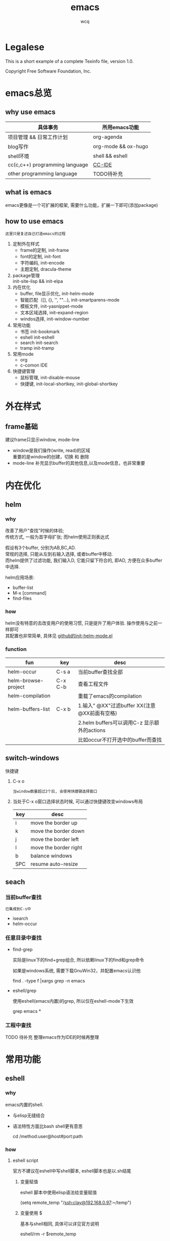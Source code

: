 #+TITLE: emacs
#+AUTHOR: wcq
#+OPTIONS: ^:nil
#+OPTIONS: \n:t

* Legalese
  :PROPERTIES:
  :COPYING: t
  :END:

  This is a short example of a complete Texinfo file, version 1.0.

  Copyright \copy 2016 Free Software Foundation, Inc.



* emacs总览
** why use emacs

   | 具体事务                       | 所用emacs功能       |
   |--------------------------------+---------------------|
   | 项目管理 && 日常工作计划       | org-agenda          |
   |--------------------------------+---------------------|
   | blog写作                       | org-mode && ox-hugo |
   |--------------------------------+---------------------|
   | shell环境                      | shell && eshell     |
   |--------------------------------+---------------------|
   | cc(c,c++) programming language | [[CCIDE][CC-IDE]]              |
   |--------------------------------+---------------------|
   | other programming language     | TODO待补充          |
   |--------------------------------+---------------------|

** what is emacs
   emacs更像是一个可扩展的框架, 需要什么功能，扩展一下即可(添加package)
** how to use emacs
   : 这里只是复述自己打造emacs的过程

   1. 定制外在样式
      - frame的定制, init-frame
      - font的定制,  init-font
      - 字符编码,    init-encode
      - 主题定制,    dracula-theme
   2. package管理
      init-site-lisp && init-elpa
   3. 内在优化
      - buffer, file显示优化, init-helm-mode
      - 智能匹配（[], {}, '', ""...),  init-smartparens-mode
      - 模板文件,     init-yasnippet-mode
      - 文本区域选择, init-expand-region
      - windos选择,   init-window-number
   4. 常用功能
      - 书签     init-bookmark
      - eshell   init-eshell
      - search   init-search
      - tramp    init-tramp
   5. 常用mode
      - org
      - c-comon IDE
   6. 快捷键管理
      - 鼠标管理, init-disable-mouse
      - 快捷键,   init-local-shortkey, init-global-shortkey


* 外在样式
** frame基础
   建议frame只显示window, mode-line
   - window是我们操作(write, read)的区域
     重要的是window的创建，切换 和 删除
   - mode-line 补充显示buffer的其他信息,以及mode信息，也非常重要

* 内在优化
** helm
*** why
    改善了用户"查找"时候的体验;
    传统方式, 一般为首字母扩张; 而helm使用正则表达式

    #+BEGIN_EXAMPLE text
    假设有3个buffer, 分别为AB,BC,AD.
    常规的选择, 只能从左到右输入选择, 或者buffer中移动.
    而helm提供了过滤功能, 我们输入D, 它能只留下符合的, 即AD, 方便在众多buffer中选择.
    #+END_EXAMPLE

    helm应用场景:
    - buffer-list
    - M-x [command]
    - find-files
*** how
    helm没有特意的去改变用户的使用习惯, 只是提升了用户体验. 操作使用与之前一样即可
    其配置也非常简单, 具体见 [[https://github.com/clay9/emacs.d/blob/master/lisp/init-helm-mode.el][github的init-helm-mode.el]]
*** function

    | fun                 | key     | desc                                         |
    |---------------------+---------+----------------------------------------------|
    | helm-occur          | C-s a   | 当前buffer查找全部                           |
    |---------------------+---------+----------------------------------------------|
    | helm-browse-project | C-x C-b | 查看工程文件                                 |
    |---------------------+---------+----------------------------------------------|
    | helm-compilation    |         | 重载了emacs的compilation                     |
    |---------------------+---------+----------------------------------------------|
    | helm-buffers-list   | C-x b   | 1.输入" @XX"过滤buffer XX(注意@XX前面有空格) |
    |                     |         | 2.helm buffers可以调用C-z 显示额外的actions  |
    |                     |         | 比如occur不打开选中的buffer而查找            |
    |---------------------+---------+----------------------------------------------|

** switch-windows
   快捷键
   1. C-x o
      : 当window数量超过2个后, 会使用快捷键选择窗口
   2. 当处于C-x o窗口选择状态时候, 可以通过快捷键改变windows布局
      | key | desc                  |
      |-----+-----------------------|
      | i   | move the border up    |
      |-----+-----------------------|
      | k   | move the border down  |
      |-----+-----------------------|
      | j   | move the border left  |
      |-----+-----------------------|
      | l   | move the border right |
      |-----+-----------------------|
      | b   | balance windows       |
      |-----+-----------------------|
      | SPC | resume auto-resize    |
      |-----+-----------------------|
** seach
*** 当前buffer查找
    : 已集成到C-s中
    - isearch
    - helm-occur

*** 任意目录中查找
    - find-grep

      实际是linux下的find+grep组合, 所以依赖linux下的find和grep命令

      如果是windows系统, 需要下载GnuWin32，并配置emacs认识他
      #+BEGIN_EXAMPLE shell
      # exp 在当前目录下的所有文件中(含递归目录) 查找字符串'emacs'
      find . -type f |xargs grep -n emacs
      #+END_EXAMPLE
    - eshell/grep

      使用eshell(emacs内置)的grep, 所以仅在eshell-mode下生效
      #+BEGIN_EXAMPLE shell
      # TODO 待补充详细用法
      # 用法 grep 搜索内容 正则式(搜索目录)
      # 在当前目录的文件中 查找字符串'emacs'
      grep emacs *
      #+END_EXAMPLE
*** 工程中查找
    TODO 待补充 整理emacs作为IDE的时候再整理

* 常用功能
** eshell
*** why
    emacs内置的shell.
    - 与elisp无缝结合
    - 语法特性方面比bash shell更有意思
      #+BEGIN_EXAMPLE eshell
      # 可以与tramp无缝结合
      cd /method:user@host#port:path
      #+END_EXAMPLE
*** how
**** eshell script
     官方不建议在eshell中写shell脚本, eshell脚本也是以.sh结尾
***** 变量赋值
      eshell 脚本中使用elisp语法给变量赋值
      #+BEGIN_EXAMPLE eshell
      (setq remote_temp "/ssh:clay@192.168.0.97:~/temp")
      #+END_EXAMPLE
***** 变量使用 $
      基本与shell相同, 具体可以详见官方说明
      #+BEGIN_EXAMPLE eshell
      eshell/rm -r $remote_temp
      #+END_EXAMPLE
*** manual
    1. [[https://linuxtoy.org/archives/emacs-eshell.html][官方文档]]
** elisp
*** how
**** 日常记录
     lisp没有重载一说, 直接覆盖; 因此为了方便出现了 advise 函数
**** elisp 与 bash
***** bash调用elisp
      1. elisp代码写入el文件(eshell script)
      2. bash调用emacs执行el文件
         #+BEGIN_EXAMPLE shell
         # 实际还是emacs 执行的elisp代码
         emacs -u clay --script /Users/clay/.emacs.d/lisp/fun/init-hexo-fun.el
         #+END_EXAMPLE
***** elisp 调用bashe
      #+BEGIN_EXAMPLE elisp
      (setq my-command
      (concat "IFS=: read -ra dirs <<<\"$PATH\"\n"
              "for dir in ${dirs[@]}; do\n"
              " echo got dir \"$dir\"\n"
              "done\n"))
      (shell-command (format "bash -c %s" (shell-quote-argument my-command)))
      #+END_EXAMPLE
*** manual
    1. [[http://smacs.github.io/elisp/02-elisp-basic.html][水木社区Emacs版]]
    2. [[https://www.csdn.net/article/2012-11-22/2812113-The-Nature-Of-Lisp][lisp的本质]]

** tramp
*** what
    全程 transparent remote access multiple protocol

    tramp是用来编辑远端文件的模块, 支持多种协议 ssh, ftp, smb, adb等, 常用method
    - ssh
    - plink
      : putty的ssh client(与linux的ssh client作用一样)
    - su | sudo
      #+BEGIN_EXAMPLE shell
      # 这种并不连接到远程主机, 而是允许使用另一个用户身份打开本地文件
      /su:root:path/
      #+END_EXAMPLE
*** how
**** basic
     #+BEGIN_EXAMPLE shell
     /method:user@host#port:path/to/file

     # example 1
     /ssh:clay@192.1.1.1#22:~

     # example 2 windows下可以使用putty作为ssh的client
     /plink:clay@192.1.1.1:~
     #+END_EXAMPLE

**** set default method
     #+BEGIN_EXAMPLE elisp
     (setq tramp-default-method "plink")

     ; 设置之后的例子
     ; 可以设置linux和windows下默认的method，之后就无需考虑操作系统
     /-:clay@192.1.1.1:~
     #+END_EXAMPLE
**** multiple hop
     #+BEGIN_EXAMPLE shell
     # 在本机上,    通过clay用户登录到host1
     # 再在host1上, 通过admin登录到host2
     /ssh:clay@host1|ssh:admin@host2:/path
     #+END_EXAMPLE
**** su | sudo
     #+BEGIN_EXAMPLE shell
     # 使用sudo打开远程文件
     /-:clay@192.1.1.1|sudo::/path

     # 使用sudo打开本地文件
     # su::默认的是 su:root@localhost. 配置在tramp-default-method-alist
     /su::local-path
     /su:user@localhost:/local-path
     /sudo:root@localhost:/local-path
     #+END_EXAMPLE
**** use with bookmarks
     tramp使用的时候 需要使用到method user host path的组合，一般较长

     我们更希望使用较短的shortcut去远程打开某个file

     这里推荐的方法是bookmark. 理由:
     1. bookmark emacs内置, 而且非常方便
     2. bookmark 的配置信息 可以方便git管理

     使用方法:
     #+BEGIN_EXAMPLE shell
     # 1.远程连接
     C-x f /ssh:clay@192.1.1.1:~

     # 2.添加到bookmark
     C-x C-f BOOK-NAME RET

     # 3.查看bookmark
     C-x C-f

     # 4.管理bookmark配置文件
     ~/.emacs.d/bookmarks

     # 5.管理auth信息文件
     ~/.emacs.d/authinfo
     #+END_EXAMPLE

*** notice
    : TODO 这条notice待验证
    Tramp 打开的远端文件和本地的文件没什么区别，会被记录在 backup、autosave、recentf等中.

    在今后重启 Emacs 时，如果这时无法连接远端机器，Emacs 可能会卡住，
    这是因为 tramp 会对之前打开的文件进行检查

    解决方案:
    让backup等机制绕过tramp即可

** graph
*** why
    图形表达更直观, 形象.
*** what
    artist-mode和graphviz-mode都可以完成绘图的功能.

    但artist-mode提供的功能过于基础, 使用的时候, 最好进行进一步封装.

    [[https://github.com/clay9/emacs.d/blob/master/lisp/init-artist-mode.el][可参考笔者自用的线和矩形]], 提升artist-mode的使用体验


    | mode          | 简述      | 优点                          | 缺点                                      |
    |---------------+-----------+-------------------------------+-------------------------------------------|
    | artist-mode   | ASCII绘图 | 1.ASCII代码表示图形           | 1.功能少                                  |
    |               |           | 2.短小精悍                    | 2.需要手动绘制图形                        |
    |---------------+-----------+-------------------------------+-------------------------------------------|
    | graphviz-mode | dot绘图   | 1.只关注逻辑设计,布局自动生成 | 1.生成的为图片文件, 而非可嵌入的ASCII代码 |
    |               |           |                               | 2.需要学习dot语言                         |
    |---------------+-----------+-------------------------------+-------------------------------------------|

*** how
**** install
     1. emacs install graphviz-dot-mode
     2. system install graphviz
        : brew install graphviz  #mac
**** use
     1. create .dot | .org file
     2. write "The DOT Language"
     3. M-x graphviz-dot-preview
**** dot language
     DOT中使用图(digraph/graph), 节点(node)和边(edge)来描述关系和流程图.
***** graph
      - 有向图 digraph
      - 无向图 graph
      - 子图 subgraph
        : 可以进行和“父图”类似的设置，唯一注意的是子图必须以cluster做为名称的前缀


      在图的开头使用graph []对图进行设置，如：graph [bgcolor="gray"]将图背景色设置为灰色。
      属性设置语句也可以不包含在graph []中而直接使用。
      | 属性名称  | 默认值      | 含义                          | 备注                         |
      |-----------+-------------+-------------------------------+------------------------------|
      | color     | black       | 颜色                          | 支持如red和#FF00000两种形式  |
      |-----------+-------------+-------------------------------+------------------------------|
      | fontcolor | black       | 文本颜色                      |                              |
      |-----------+-------------+-------------------------------+------------------------------|
      | fontsiez  | 14          | 字体大小                      |                              |
      |-----------+-------------+-------------------------------+------------------------------|
      | label     |             | 显示的标签                    | 对于节点, 默认为节点名称     |
      |-----------+-------------+-------------------------------+------------------------------|
      | style     |             | 样式                          |                              |
      |-----------+-------------+-------------------------------+------------------------------|
      |-----------+-------------+-------------------------------+------------------------------|
      | bgcolor   |             | 背景颜色                      |                              |
      |-----------+-------------+-------------------------------+------------------------------|
      | nodesep   | .25         | 节点间隔(英寸)                |                              |
      |-----------+-------------+-------------------------------+------------------------------|
      | rank      |             | 节点顺序                      | same, min, source, max, sink |
      |-----------+-------------+-------------------------------+------------------------------|
      | rankdir   | TB          | 排序方向                      | TB(top->bottom)              |
      |-----------+-------------+-------------------------------+------------------------------|
      | size      |             | 图的大小                      |                              |
      |-----------+-------------+-------------------------------+------------------------------|
      | labelloc  |             | 调整图或子图的 标签的上下位置 |                              |
      |-----------+-------------+-------------------------------+------------------------------|
      | labeljust |             | 调整图或子图的 标签的左右位置 |                              |
      |-----------+-------------+-------------------------------+------------------------------|

***** node
      DOT中，节点可以不用声明直接使用，但如果需要设置节点的属性，则需声明节点并在声明处设
      置属性然后再使用。每个节点首次出现的名称做为该节点的唯一标识

      node []用于设置节点默认属性（对设置位置之后的点有效），在节点后面用[]设置单独一个点的属性。
      | 属性名称  | 默认值          | 含义                 | 备注                        |
      |-----------+-----------------+----------------------+-----------------------------|
      | color     | black           | 颜色                 | 支持如red和#FF00000两种形式 |
      |-----------+-----------------+----------------------+-----------------------------|
      | fontcolor | black           | 文本颜色             |                             |
      |-----------+-----------------+----------------------+-----------------------------|
      | fontsiez  | 14              | 字体大小             |                             |
      |-----------+-----------------+----------------------+-----------------------------|
      | label     |                 | 显示的标签           | 对于节点, 默认为节点名称    |
      |-----------+-----------------+----------------------+-----------------------------|
      | style     |                 | 样式                 |                             |
      |-----------+-----------------+----------------------+-----------------------------|
      |-----------+-----------------+----------------------+-----------------------------|
      | shape     | ellipse         | 节点形状             |                             |
      |-----------+-----------------+----------------------+-----------------------------|
      | fillcolor | lightgrey/black | 节点填充颜色         |                             |
      |-----------+-----------------+----------------------+-----------------------------|
      | fixedsize | false           | 标签是否影响节点大小 |                             |
      |-----------+-----------------+----------------------+-----------------------------|

***** edge
      DOT中有有向边（使用->表示）和无向边（使用--表示）两种，有向边用于有向图，无向边用于无向图，不可混用。

      和节点类似的，用edge []设置边默认属性，在边之后用[]设置单独一条边的属性。
      对于有向边，还可以设置边的起点/终点的位置（用n、e、s、w或它们的组合表示位置）。
      | 属性名称   | 默认值  | 含义                                | 备注                        |
      |------------+---------+-------------------------------------+-----------------------------|
      | color      | black   | 颜色                                | 支持如red和#FF00000两种形式 |
      |------------+---------+-------------------------------------+-----------------------------|
      | fontcolor  | black   | 文本颜色                            |                             |
      |------------+---------+-------------------------------------+-----------------------------|
      | fontsiez   | 14      | 字体大小                            |                             |
      |------------+---------+-------------------------------------+-----------------------------|
      | label      |         | 显示的标签                          | 对于节点, 默认为节点名称    |
      |------------+---------+-------------------------------------+-----------------------------|
      | style      |         | 样式                                |                             |
      |------------+---------+-------------------------------------+-----------------------------|
      |------------+---------+-------------------------------------+-----------------------------|
      | arrowhead  | normal  | 箭头头部形状                        |                             |
      |------------+---------+-------------------------------------+-----------------------------|
      | arrowtail  | normal  | 箭头尾部形状                        |                             |
      |------------+---------+-------------------------------------+-----------------------------|
      | constraint | ture    | 是否根据边来影响节点的排序          |                             |
      |------------+---------+-------------------------------------+-----------------------------|
      | decorate   |         | 设置之后会用一条线来连接edge和label |                             |
      |------------+---------+-------------------------------------+-----------------------------|
      | dir        | forward | 边的设置方向                        | forward,bcak,both,none      |
      |------------+---------+-------------------------------------+-----------------------------|
      | headlabel  |         | 边的头部显示的标签                  |                             |
      |------------+---------+-------------------------------------+-----------------------------|
      | taillabel  |         | 边的尾部显示的标签                  |                             |
      |------------+---------+-------------------------------------+-----------------------------|

** mail
   emacs 流行的email client 有mu4e, notmuch, gnus等
   因为对email不是刚需, 只是轻度使用, 所以这里选了内置对gnus. 理由如下:
   1. emacs 内置
   2. 顺便尝试 newsgroup
   3. 轻度使用email
   : 反而发现gnus非常难配置, 因为可定制的选项太多了, 所以不是很友好

   gnus的缺点:
   1. 配置复杂, 花了24h才看完官方文档. 发现实际用到的也就5% ?
   2. gnus是单线程, 所以如果网络不好, 非常容易把emacs卡住, 比如访问gmail的时候...

*** 基本概念
    gnus概念划分比较友好, server, group, summary, article
    各司其职, 又互相联系, 比较方便, 具体可以参考官方文档

*** 操作流程
    1. 设置server
    2. subscribe group
    3. enter group. show summary
    4. read article

*** group level
    group在gnus中是比较重要的概念. 而group level 可以更好的理解group

    官方描述中:
    subscribe  : 1 - guns-level-subscribed (5)
    unsubscribe: gnus-level-unsubscribed (7)
    zommbie: 8
    killed: 9
    : level越高越不重要

    可以发现killed group有最高的level, 而unsubscribe level 和 subscribe level实际在gnus中处理差异不大.
    所以如果不想看到某个组, 直接kill.
    因为Gnus 不会向server询问zoomibe && killed group的数据

    gnus-group-list-group 显示 unread subscribe
    gnus-group-list-all-group 显示 subscribe && unsubscribe


*** mail
    mail 在gnus中是一种特殊的group. 特殊在哪...TODO 待补充

    mail的设置非常简单, 因为我的需求只是阅读邮件, 所以使用了nnimap作为backend.
    实际上gnus支持的mail back非常的多, 功能也非常强大


**** gmail 或者 国外的mail
     不建议使用国外mail, 网络不好会卡住emacs
     如果一定要用, 推荐使用代理. 代理可以在emacs中配置, 也可以在代理软件中配置.
     比如gmail:
     imap.gmail.com:993
     smtp.gmail.com:587

     : 下面的为个人猜测, 未验证
     如果设置了代理, 还是无法连接, 有可能是短时间连接次数过多, 被gamil服务器暂时拦截了
     等一段时间再试即可


* org与GTD
** org mode
   org-mode一直被称为神器

   主要有2大功能, 一是自身强大的文本模式, 另一个则是org-agenda

   推荐阅读: [[http://doc.norang.ca/org-mode.html][org心得体会]]

*** 配置
    org作为文本模式配置较少, 更多的配置是为了org-agenda.

    org文本模式下, [[https://github.com/clay9/emacs.d/blob/master/lisp/init-org-mode.el][可以配置一下简单的外观]]. 比如org-bullets.
    org-bullets更改了heading的图标, 更改了折叠的block样式为⤵. 显示更为美观


    org-agenda的配置可以参考[[https://github.com/clay9/emacs.d/blob/master/lisp/init-org-agenda-mode.el][init-org-agenda.el]]和[[https://github.com/clay9/emacs.d/blob/master/lisp/fun/init-org-agenda-fun.el][一系列自定义函数]]
*** 使用
**** 基本语法
***** 语法: time-stamp选择
      添加time-stamp时, 不要在calendar中移动,效率太低
      使用以下2种方式即可:
      1. 使用简约的时间格式
         17-1-1  => 2017-01-01
      2. 使用时间间隔
         now = [2016-12-28 Wed]
         +1d  => 2016-12-29

      具体见(dir) - Org mode - Dates and times - Creating timestamps - The date/time promt

***** 语法: 时间repeate
      org-mode repeate格式
      +   .+   ++区别

      1. "+"
         backlog 可以积压的item
      2. ".+"
         specific date, no backlog 在特定日期完成的item
         ep: call mother
         每周六给mother打电话, 不可积压(或者说现在的操作不会影响之前)
      3. "++"
         specific interval, no backlog 在特定间隔完成的item
         ep: change batteries
         每隔1月更换电池, 不可积压
***** 语法: table计算
      @ 表示行； $表示列
      < 表示第一;   > 表示最后；

      例子:
      @<  第一行
      $>  最后一列
      @<< 第二行(更建议使用 @2)

      对table使用C-c} 可以查看行列值
*** 导出 与 org-info
    : org-info已弃用, 不再推荐, 建议使用gnu texinfo

    org-mode有强大的导出功能, 具体可以参考官方文档.

    这里只是介绍一下org-info.js

    org-info.js 可以输出info-style xhtml, 可以作为org-mode导出html中的一种css样式补充 [[https://orgmode.org/worg/code/org-info-js/][官方文档]]

    可以在info(m), over-view(m), ppt(x)三种模式间切换. (说实话, ppt模式, 真的没啥效果:)

    拥有众多的属性值, 方便导出配置
    - path     org-info.js脚本所在路径, 可以是绝对路径或相对路径, 但必须是目录
      如果没有设置, 则默认从orgmode.org中读取
      publish , export均生效
    - home     整个org-file的根节点,  对应界面上的"HOME"按钮
      1) export 时候, 设置有效
      2) publish的时候, 设置无效
    - up       整个org-file的上层节点,对应界面上的"UP"按钮
      TODONOW 暂时不知道作用, 不设置正常使用, 界面上没有"UP"按钮
    - view     html显示样式
    - toc      整个org-file是否显示content
      publish时候 设置无效
    - ltoc     sub-heading是否显示content
      publish时候 设置无效
    - mouse    鼠标样式
    - buttons


    拥有简单的快捷键, 方便在文档node间移动. n, p, m, x, i, ?

    org-info为org-mode自带, 无须额外安装. 使用的时候, 只需指定属性然后导出即可
    #+BEGIN_EXAMPLE
    #+INFOJS_OPT: home:http://wcq.life
    #+INFOJS_OPT: view:info toc:t ltoc:t mouse:underline buttons:nil
    #+END_EXAMPLE
    org-file中的连接会被自动转换为html中的连接
    #+BEGIN_EXAMPLE 1
    # org-file:
    file:test.org

    在html中被转为
    link:test.html
    #+END_EXAMPLE

*** MobileOrg
    : 已弃用, 不再推荐, 建议使用iphone自带软件

    方案流程
    1. PC端配置MobileOrg
       具体见.emacs
    2. 寻找WebDAV server
       现在使用的是坚果云
    3. curl同步PC端到webDAV server
       这一块非常纠结
       起初使用的ssh的scp,发现scp貌似不支持https?
       后来使用了curl, 结果发现curl不支持目录的上传.....
       导致.emacs中mobileorg的配置十分难看, 有机会应该改掉这块!
       方法有2:
       1) 换一种工具取代curl  -- 更倾向于这一种方式
       2) 使用regular expression -- 貌似curl支持的不好


    总览图
    #+BEGIN_EXAMPLE artist
      +-----------+ push          +--------------+
      | PC端      |-------------->| WwbDAV server|
      |           |<--------------|              |
      +-----------+ pull          +--------------+
                                      |      ^
                                      |      |
                                      |      |
                                      v      |
                                  +--------------+
                                  | Mobile       |
                                  |              |
                                  +--------------+
    #+END_EXAMPLE
** GTD
*** 为什么要用GTD
    每天或每周需要处理的事情非常之多, 小到晚上要洗衣服, 大到明天项目交付. 这些事情如果都存储在脑中, 轻则
    焦虑不堪, 重则脑子爆炸. 而且脑中一旦塞满了这类事情, 非常不利于思考. 大脑应该是拿来思考的, 而不是用来存
    储的. 假设一种情形, 大脑只用来思考, 而存储则放在大脑之外, 那么我们就不必因当下之外的事情而焦虑, 能够更
    专一的处理当下的问题. 同时, 如果外在存储能够提醒我们何时该思考何问题, 那么我们也不会因错过了某事而悔恨
    ,比如女友生日. 而这也是GTD的目的所在, 大脑只用来思考, 存储在脑外.
*** GTD是什么
**** 人生5楼
     了解GTD之前, 必须了解人生5楼.

     | 楼数 | 功能     | 说明    | 备注    |
     |------+----------+---------+---------|
     | 5楼  | 人生规划 |         |         |
     |------+----------+---------+---------|
     | 4楼  | 3年目标  |         |         |
     |------+----------+---------+---------|
     | 3楼  | 1年目标  |         |         |
     |------+----------+---------+---------|
     | 2楼  | 职责范围 |         |         |
     |------+----------+---------+---------|
     | 1楼  | 项目     |         | GTD管理 |
     |------+----------+---------+---------|
     | 地面 | 行动清单 | 归属1楼 | GTD管理 |
     |------+----------+---------+---------|

     把人生(或部分人生)比喻成一座大厦, 1楼是我们当下要做的事情, 2楼是我们的职责范围, 3楼是我们1年后的样
     子, 4楼是我们3年后的样子, 5楼是我们人生(10年, 20年或一辈子)的规划.

     _我们的人生是高层决定了低层_. 比如, 如果想成为计算机专家(5楼), 那么3年后要先成为工程师(4楼), 1年后
     要先成为程序员(3楼). 为了要成为程序员, 也许我们需要去报班学习(2楼职责为学习),或者成为程序员助理(2楼职
     责为搬砖). 而1楼则是我们当下要确确实实需要处理的事情, 比如看书, 工作, 与同事交流等, 所有一切能对我们有
     提升的事情.

     _大厦是由低到高建造的_. 千里之行, 始于足下. 1楼的行为直接决定了能否达到后面的楼层.

     大厦最难的地方不在于实现5楼的规划, 而在于制定5楼的规划. 不过这也正是人生的魅力所在吧.
**** GTD是什么
     GTD全名Getting things done, 它只是一种思想, 所能管理的是大厦的1楼.
     它的核心目的: 事物存储在脑外, 大脑用来思考.

     GTD的工作流程(算法)甚至文件(结构)都是可以自定义的. 适合的才是最好的.

     吐槽: 中文译本《Getting things done》满篇废话.
*** GTD怎么实现
    GTD的实现方式非常之多, 有很多软件工具. 最喜欢的还是org-mode(emacs 插件).

** org mode怎么实现GTD
*** 需求分析
    所有的设计都是基于需求的, 应该先有需求, 再去设计.
    当前的需求:
    1. 有哪些task
       - [X] 他们归属于哪个PROJECT
       - [X] 他们的四象限: 紧急&&重要
       - [X] 工作量预估
       - [ ] 关联性 A task可能与B, C相关联
         : TODO 该任务并未完成
    2. 当前正在处理的任务
       尽可能的关注当前, 忽略其他
    3. 当某个task进行时, 快速capture我的想法, 并且自动refile
    4. 看到自己花费的时间
       - [X] 一天,一周都做了什么
       - [X] 某个PROJECT总共花费的时间

*** 思路的设计
    5楼 到 地面视角
    | 楼数 | 功能     | 说明    | 备注    |
    |------+----------+---------+---------|
    | 5楼  | 人生规划 |         |         |
    |------+----------+---------+---------|
    | 4楼  | 3年目标  |         |         |
    |------+----------+---------+---------|
    | 3楼  | 1年目标  |         |         |
    |------+----------+---------+---------|
    | 2楼  | 职责范围 |         |         |
    |------+----------+---------+---------|
    | 1楼  | 项目     |         | GTD管理 |
    |------+----------+---------+---------|
    | 地面 | 行动清单 | 隶属1楼 | GTD管理 |
    |------+----------+---------+---------|
    备注 : GTD管理的其实是 1楼 && 地面的清单

*** 流程的设计
    #+BEGIN_EXAMPLE artist-mode
      -------------------------+------------------------
                               |
                               | capture (easy)
                               |
                               |
                               v
           archive        +---------+
      +-------------------|  inbox  |
      |                   +----+----+
      |                        |
      |                        | refile (auto)
      |                        |
      |                        |
      |       |----------------+--------------------|
      |       |                |                    |
      |       |                v                    v
      |       v           +---------+          +---------+
      |  +---------+      | my/emacs|          | work/qy |
      |  |  task   |      |  * emacs|          |  * ker  |
      |  +----+----+      |  * org  |          |  * frame|
      |       |           |  * ccIDE|          |  * sub  |
      |       |           +---------+          +---------+
      |       |
      |       | archive (auto)
      |       |
      |       v
      |  +---------+
      +->| archive |
         +----+----+
    #+END_EXAMPLE
*** 文件的设计
    区分目录是为了更好的给PROJECT做分类处理, 使后续的统计查看更方便. 比如org-agenda `R统计时间

    gtd_common中保存的是一些通用的, 可能暂时不好归类的PROJECT以及一系列TODO任务.

    而gtd_emacs与gtd_qygame则是已经明确分类的PROJECT.
    比如gtd_emacs/emacs.org明确的是与emacs有关的任务.
    但即使都是emacs相关, 也可分为是emacs自身, org, 还是cc-IDE.
    所以emacs.org中实际包含了上面三个PROJECT: emacs, org, ccIDE

    #+CAPTION: gtd目录
    | 目录       | 说明                 | 备注        |
    |------------+----------------------+-------------|
    | gtd_common | 通用gtd流程文件      | inbox.org   |
    |            |                      | task.org    |
    |            |                      | archive.org |
    |------------+----------------------+-------------|
    | gtd_emacs  | emacs project files  |             |
    |------------+----------------------+-------------|
    | gtd_qygame | qygame project files |             |
    |------------+----------------------+-------------|

    #+CAPTION: gtd_common中的文件
    | 文件名      | 说明     | 备注                       |
    |-------------+----------+----------------------------|
    | inbox.org   | 收集箱   | 不区分时间, 不区分场景     |
    |             |          | 灵光一闪即可扔进去保存     |
    |-------------+----------+----------------------------|
    | task.org    | 任务清单 | 1. priority标签            |
    |             | task     | 2. 四象限约束              |
    |-------------+----------+----------------------------|
    |             | 项目清单 | 1. 凡是steps>1的都属于项目 |
    |             | project  |                            |
    |-------------+----------+----------------------------|
    | archive.org | 参考资料 | 1. 有参考价值的东西        |
    |             |          | 2. 垃圾箱                  |
    |-------------+----------+----------------------------|

    备注:
    1. task 与 project的唯一区别
       task只有one step,  project的steps > 1
    2. 文件都是通过流程来操作的, 不应该手动去干预
    3. 没增加一个工程, 应该增加一个对应的gtd_xx目录

*** TODO的设计
    | 名称     | 功能         | 备注 |
    |----------+--------------+------|
    | TODO     | 等待自己处理 |      |
    |----------+--------------+------|
    | WAITTING | 等待他人完成 |      |
    |----------+--------------+------|
    | DONE     | 完成         |      |
    |----------+--------------+------|
    | CANCEL   | 取消         |      |
    |----------+--------------+------|
    备注:
    1. 针对的对象是下一步行动清单
    2. project中的下一步行动即是最上层的行动;
       task中的下一步行动是依据四象限法则来确定的.
    3. TODO与WAITTING的含义, 表示该行动正在或即将处理

*** TAGS的设计
    四象限使用proirity来区分;
    TAGS为之后快速查找使用

*** PROPERTY的设计
    当前主要使用的字段
    1. P_UUID
       PROEJCT item的标志, 主要影响auto refile
    2. HIDE_WHEN_STUCK
       PROJECT item的属性, 控制了是否在agenda中显示
       有些PROJECT是长久开启的, 不会关闭. 比如emacs
       当这类PROJECT没有task时, 就变成了STUCK项目. 但我们并不希望将这类PROJECT在agenda中显示.
       所以有了HIDE_WHEN_STUCK.

       #+BEGIN_EXAMPLE artist
         +------------+----------------+
         |  not stuck |  stuck project |
         |            |                |
         |            |   +---+        |
         |            |   |   |        |
         |            |   |   +--------+--------> stuck but also hide
         |            |   +---+        |          HIDE_WHEN_STUCK
         |            |                |
         |            |                |
         +------------+----------------+
       #+END_EXAMPLE
*** Effort的设计
    effort是自己对某个task工作量的预估, 与clock-sum-time比对, 可以很好的进行分析.
    为了方便的effort, 这里只在两处设计了提示:
    1. capture的时候, 可以输入effort. 当然为了快速capture, 这里允许输入0跳过
    2. clock-in的时候, 如果item effort还是0, 则会要求进入工作预估
*** clock的设计
    org的clock已经非常好用了. 这里只是做了一点点修改:
    1. 快捷键快速clock-in, clock-out
    2. 如果当前没有clock, 会在agenda界面做个提示

*** capture设计
    经常是在工作的时候, 突然有了某个想法. 这个想法也许值得记录, 但不要打断当前的思路. 所以需要capture
    capture应该是快速的, 但又要明确的(归属要明确, 最好effort要明确)

    为了快速capture, 所以不应该考虑这个想法应该放到哪个file. 统一放到inbox即可.
    为了后面的auto refile, 这个想法或item 应该携带足够的信息, 可以完成auto refile.
    这里的办法是给item一个tag.
    比如 capture了一个item, 再给其增加对应的tag
    : * org应该快速capture :org:
    这样就表明了这是一个与org PROJECT有关的task
*** refile的设计
    refile应该是自动完成的, 不应该手动
    为了自动完成, item已经给了相关信息(tag)
    在gtd_my或gtd_work的PROJECT中, 也应该携带足够的信息去与该tag匹配. 只有匹配成功了, 就可以auto-refile
    这里的办法是给PROJECT item一个Property (P_UUID)来实现
    比如
    #+BEGIN_EXAMPLE org
    * PROJECT org                                                       :org:
      :PROPERTIES:
      :P_UUID:   org
      :END:
    #+END_EXAMPLE
    当capute-item的tag 与 PROJECT-item的P_UUID相匹配的时候, 会自动refile
*** archive的设计
    对于gtd_my, gtd_work中的task, 没必要archive
    对于gtd_common中的task, 应该自动archive

*** Agent的设计
    agent的目的有2个:
    1. 查看各种代办事项
       今天的, 未来的, TODO的, inbox中的
    2. 统计信息
       一是以time为视角的统计, 比如今天或这周做了哪些TODO或PROJECT
       二是以PROJECT为视角的统计. 比如统计emacs PROJECT花费的时间


    查看代办事项, 主要是org-agenda-view, org-next-view, org-inbox-view 查看
    查看统计信息, 主要是org-project-view, org-archive-view 以及在特定PROJECT file中的org-colmun-view查看具体


    快捷键主要是为了方便.比如
    - 空格滚动各种view
    - tab在另一个窗口显示item narrow
    - enter则进入item编辑
    - 常用的功能都会放到C-j中处理 等等

*** 使用流程
    #+BEGIN_EXAMPLE
      |
      | capture with                                         add timestamp &&              add DONE &&
      | template       +---------+ auto refile   +---------+   auto refile     +---------+ auto archive  +---------+
      +--------------->|  inbxo  |-------------->|next step|------------------>|  agenda |-------------->| archive |
      |  C-c c         +---+-----+               +---------+  C-j s,d          +---------+  C-j t        +---------+
      |                    |                                                                                  ^
      |                    |                       add DONE && auto refile                                    |
      |                    +----------------------------------------------------------------------------------+
      |                                                  C-j t
    #+END_EXAMPLE

    1. C-c c   -> inbox
       : info, todo, waiting, project 都会放到inbox
    2. 当打开org-agenda(主动调用"r")或者在org-agenda中按'r' 会自动把inbox中的文件refile到指定位置
    3. 在org-agenda界面操控
       C-j 以及常用的快捷键 t, space, tab, enter等
    4. org-agenda界面的'r'动作, 不仅可以把inbox中的文件reflie, 也可以把task.org中完成的任务archive
    5. 其实还有最后一步, 即把archive中的内容输出到blog中
       : blog具体见 hugo的文档
       : 不建议删除已完成或cancel的task. 后期统计可以使用

* <<CCIDE>> cc IDE
** 说明
   在emacs上打造c-common语言的开发环境, 是非常有吸引力的一件事, 也是live in emacs中非常重要的一块拼图.

   看过很多打造教程, 有些非常的棒, 尽管与现在的开发流程有些不适配了, 但还是[[http://tuhdo.github.io/c-ide.html][推荐阅读]]. 方法在变化, 而背后的指导思想一直未有大的改变

** 合格的IDE功能
   - 编辑
     : 所想即所得的编辑模式
   - 编译
   - 调试
   - 发布

** 编辑器

   | 功能     | mode                     | 说明                       | 备注 |
   |----------+--------------------------+----------------------------+------|
   | 格式规范 | [[cc-mode][cc-mode]]                  |                            |      |
   |----------+--------------------------+----------------------------+------|
   | 智能括号 | [[smartparens-mode][smartparens-mode]]         |                            |      |
   |----------+--------------------------+----------------------------+------|
   | 高亮     | symbol-overlay-mode      |                            |      |
   |----------+--------------------------+----------------------------+------|
   | 代码折叠 | [[hs-minor-mode][hs-minor-mode]]            |                            |      |
   |----------+--------------------------+----------------------------+------|
   | 模板文件 | [[yasnippet-mode][yasnippet-mode]]           |                            |      |
   |----------+--------------------------+----------------------------+------|
   | 语法检查 | flymake-mode             | 动态,实时检查              |      |
   |----------+--------------------------+----------------------------+------|
   | 语法分析 | [[eglot][eglot-mode]](lsp-client)   | 需要lsp-server, 推荐clangd |      |
   |----------+--------------------------+----------------------------+------|
   | 自动补全 | [[company-mode][company-mode]](front-ends) | 需要back-ends              |      |
   |          |                          | 使用lsp-server作为backend  |      |
   |----------+--------------------------+----------------------------+------|


*** <<cc-mode>>cc-mode
**** 什么是
     cc-mode是c-mode, c++-mode, objc-mode, java-mode和其他语法mode的统称.

     主要功能为代码缩放和语法高亮.
**** 配置
***** 配置接口
      #+BEGIN_EXAMPLE artist-mode
         (setq  XXX)
        破坏all-style, 不推荐
           |
           |
           |           (c-add-style XXX) --推荐
           |                 |
           |                 |
           |                 |                        (交互式)
           |           +-------------+             临时性的, 不推荐
           |           | style-list  |                  |
           |           |             |                  |
           |           +-------------+                  |
           |                 |                          |
           |                 |                          |
           |         (c-set-style XXX)                  |
           |  (add hook 'c-code-common-hook 'XXXX)      |
           |                 |                          |
          \| /              \| /                       \| /
           \/                \/                         \/
        ---------------------------------------------------------------------------

         ,*****************************************************************
         ,*  +----      -     -         X            +--        --\       *
         ,*  |          |\   /|        / \          /          (          *
         ,*  +---       | \ / |       o---o        |            +--+      *
         ,*  |          |  X  |      /     \        \               )     *
         ,*  +----      |     |     /       \        +--         \--      *
         ,*                                                               *
         ,*****************************************************************
      #+END_EXAMPLE
***** 具体配置
      [[https://github.com/clay9/emacs.d/blob/master/lisp/init-cc-mode.el][可参考github上的init-cc-mode.el]]
      #+BEGIN_EXAMPLE
      ;;.h关联到c++ mode
      (setq auto-mode-alist
        (append '(("\\.h$" . c++-)) auto-mode-alist))

      ;;定义自己的cc-mode风格
      (defconst my-cpp-style
        '((c-basic-offset . 4)
          (c-tab-always-inde . t)
          (c-hanging-braces-alist . ((brace-list-open)
                                     (brace-entry-open)
                                     (statement-cont)))
         (c-offsets-alist . ((block-open  . 0)
                            (block-close . 0)
                (comment-intro . 0)
                (case-label . +)
                (substatement-open . 0))))
        "My C++ Programming Style 2017.01.12")
      (c-add-style "MY_CPP_STYLE" my-cpp-style)

      ;;定义自己的hook函数,并与自定义的cc-mode风格关联
      (defun my-cpp-mode-common-hook()
        (c-set-style "MY_CPP_STYLE")
        (setq tab-width 8
          indent-tabs-mode nil))

      ;;注册到c-mode-common-hook中
      (add-hook 'c-mode-common-hook 'my-cpp-mode-common-hook)
      #+END_EXAMPLE
**** 使用
     cc-mode配置完成后, 无需额外操作即可使用.
     如果想进一步深入了解, 可以[[https://david.rothlis.net/emacs/customize_c.html][参考这个文档]].

*** <<smartparens-mode>>smartparens-mode
**** 什么是
     smartparens mode是管理成对符号(pair)的工具, 包括显示与跳转.

     如果想深入了解, 可以阅读[[https://github.com/Fuco1/smartparens/wiki#information-for-new-users][这篇文档]]

     主要功能:
     - 显示pair关系
     - 书写pair
       : wrap, rewrap, unwrap
     - 在pair间跳转
**** 配置
     smartparens的配置非常简单, 可以[[https://github.com/clay9/emacs.d/blob/master/lisp/init-smartparens-mode.el][参考github的init-smartparents-mode.el]]
**** 使用
     安装即用, 无需特别注意

*** <<hs-minor-mode>>hs-minor-mode
    折叠代码块
**** 什么是
     hs-mode可以折叠代码块, 函数, 类
**** 配置
     无需配置,无需安装, emacs自带
**** 使用
     | 主要函数         | 快捷键 | 简述         | 备注 |
     |------------------+--------+--------------+------|
     | hs-hide-all      |        | 隐藏全部     |      |
     |------------------+--------+--------------+------|
     | hs-show-all      |        | 显示全部     |      |
     |------------------+--------+--------------+------|
     | hs-hide-block    |        | 隐藏代码块   |      |
     |------------------+--------+--------------+------|
     | hs-show-block    |        | 显示代码块   |      |
     |------------------+--------+--------------+------|
     | hs-hide-level    |        |              |      |
     |------------------+--------+--------------+------|
     | hs-toggle-hiding |        | 反转隐藏显示 |      |
     |------------------+--------+--------------+------|

*** <<yasnippet-mode>>yasnippet-mode
**** 为什么需要模板
     - 减少重复工作, 提升效率
     - 标准化
**** 什么是yasnippet-mode
     一个好用的快速模板工具
**** 配置
     1. 下载yasnippet-mode
        #+BEGIN_EXAMPLE
        package-list-packages yasnippet-mode RET
        #+END_EXAMPLE

     2. 加载yasnippet-mode
        #+BEGIN_EXAMPLE
        (require 'yasnippet)
        (yas-global-mode t)
        #+END_EXAMPLE

     3. 配置路径
        #+BEGIN_EXAMPLE
        ;; 重载路径文件
        (setq yas-snippet-dirs
          '("~/.emacs.d/yasnippets"))

        ;; 加载路径文件
        (yas-load-directory "~/.emacs.d/yasnippets/")
        #+END_EXAMPLE
        删掉了package中的 yasnippet-snippet包, 这样yasnippet-mode就会只使用自己写的模板

     4. 配置快捷键
        #+BEGIN_EXAMPLE
        (require 'yasnippet)

        ;; 使用hydra-mode管理yasnippet快捷键
        (defhydra hydra-yas-minor (:color blue
                     :hint nil)
        "
        _j_: 扩展   _i_: 增加   _v_: 查看

        "
        ("j" yas-expand)  ;;<Tab>仍可使用
        ("i" yas-new-snippet)
        ("v" yas-visit-snippet-file))

        ;;全局快捷键放到统一文件管理
        ;(global-set-key (kbd "C-;")  'hydra-yas-minor/body) ;;写入init-global-shortkey中
        #+END_EXAMPLE

**** 使用
     以使用org-mode在hexo下写blog 举例
     #+BEGIN_EXAMPLE
     # 该处通过yasnippet命令自动生成, 声明了模板的名字name 和 模板相应的key
     # -*- mode: snippet -*-
     # name: hexo : hexo博客
     # key: hexo
     # --

     # 此处使用了org-mode的元数据
     #+BEGIN_COMMENT
     | 名称       | 简述         | 取值               | 备注                 |
     |------------+--------------+--------------------+----------------------|
     | TITLE      | 标题         |                    |                      |
     |------------+--------------+--------------------+----------------------|
     | LAYOUT     | hexo排版模式 | post               |                      |
     |------------+--------------+--------------------+----------------------|
     | CATEGORIES | 分类仓库     | IDE, gnu, protocal |                      |
     |            |              | system, tool       |                      |
     |------------+--------------+--------------------+----------------------|
     | TAGS       | 标签         |                    | gnu仓库的要打gun标签 |
     |------------+--------------+--------------------+----------------------|
     #+END_COMMENT

     # 此处为org-mode 与 hexo交互的元数据
     #+TITLE: ${1}
     #+LAYOUT: post
     #+CATEGORIES: ${2}
     #+TAGS: ${3}

     ${4}

     #+HTML: <!-- more -->
     ${5}

     # 按tab可以方便的从${n} 到 ${n+1}
     #+END_EXAMPLE

     当需要新开一篇文章的时候, 我只需要输入hexo, 然后按下TAB即可 :)

*** <<eglot>>eglot-mode
**** 什么是
     eglot 是lsp-client, 与lsp-server一起完成语法分析的任务.

     lsp是Language Server Protocol, 与传统的语法分析(gtags, semantic, clang)不同, lsp中的client, server可以部署在不同的机器上.
     非常契合现在的开发模式.
**** 配置
     [[https://github.com/clay9/emacs.d/blob/master/lisp/init-lsp.el][详见github上的init-lsp.el]]

*** <<company-mode>>company-mode
**** 什么是
     company-mode, 意思为complete anything, 是一个前端工具(front-ends).它可以提供候选词, 供用户选择,以
     完成自动补全的功能. 但是具体提供什么词, 是依赖于后端(back-ends)做处理的. 可以认为company-mode只是
     一个容器, 它只处理界面的事情, 不处理具体的代码分析等工作.

     细节可以[[http://company-mode.github.io][参考这个文档]], 但没太大必要

**** 配置
     company mode的配置比较简单, 只需要指定启动时机和配置后端即可.
     [[https://github.com/clay9/emacs.d/blob/master/lisp/init-company-mode.el][详见github的init-company-mode.el]]

**** 使用
     | 常用快捷键 | 功能说明             | 备注 |
     |------------+----------------------+------|
     | M-p        | 选择上一个候选词     |      |
     |------------+----------------------+------|
     | M-n        | 选择下一个候选词     |      |
     |------------+----------------------+------|
     | Tab        | 扩展当前提示的候选词 |      |
     |------------+----------------------+------|
     | Ret        | 扩展选择的候选词     |      |
     |------------+----------------------+------|

** 编译器
   emacs可以使用compile来调用外部的编译器工作.
   而外部编译器会将结果通知到emacs的compilation buffer中.

   complation buffer相比较编译器在shell中的输出, 拥有更直观的输出信息, 而且可以直接跳转到错误的源文件

   [[https://github.com/clay9/emacs.d/blob/master/lisp/init-compile.el][具体配置可以参考github的init-compile.el]] 和 [[https://github.com/clay9/emacs.d/blob/master/lisp/init-local-shortkey.el][快捷键配置]]

** 调试器
   emacs使用gud来绘制gdb的调试信息.
   gud可以认为是gdb的ui client.

   具体可以参考[[https://github.com/clay9/emacs.d/blob/master/lisp/init-gdb.el][github的init-gdb.el]]和[[https://github.com/clay9/emacs.d/blob/master/lisp/fun/init-gdb-fun.el][一些自定义gud函数]]

*** gdb使用
    | 指令       | 简写 | 描述                                                                             |
    |------------+------+----------------------------------------------------------------------------------|
    | attach     |      | 附加到已经运行的程序                                                             |
    |------------+------+----------------------------------------------------------------------------------|
    | run        | r    | 运行程序，当遇到断点后，程序会在断点处停止运行，等待用户输入下一步命令           |
    |------------+------+----------------------------------------------------------------------------------|
    | continue   | c    | 继续执行，到下一个断点停止（或运行结束）                                         |
    |------------+------+----------------------------------------------------------------------------------|
    | next       | n    | 单步跟踪程序，当遇到函数调用时，也不进入此函数体                                 |
    |------------+------+----------------------------------------------------------------------------------|
    | step       | s    | 单步调试如果有函数调用，则进入函数；与命令n不同，n是不进入调用的函数的           |
    |------------+------+----------------------------------------------------------------------------------|
    | until      | u    | 当你厌倦了在一个循环体内单步跟踪时，这个命令可以运行程序直到退出循环             |
    |------------+------+----------------------------------------------------------------------------------|
    | until+行号 |      | 运行至某行，不仅仅用来跳出循环                                                   |
    |------------+------+----------------------------------------------------------------------------------|
    | finish     |      | 运行程序，直到当前函数完成返回，并打印函数返回时的堆栈地址和返回值及参数值等信息 |
    |------------+------+----------------------------------------------------------------------------------|
    | quit       | q    | 退出gdb                                                                          |
    |------------+------+----------------------------------------------------------------------------------|
    | up         |      | 上个stack                                                                        |
    |------------+------+----------------------------------------------------------------------------------|
    | down       |      | 下个stack                                                                        |
    |------------+------+----------------------------------------------------------------------------------|
    | watch      |      | 变量监控                                                                         |
    |------------+------+----------------------------------------------------------------------------------|
    | breakpoint | b    | file :line_num   文件:行号                                                       |
    |            |      | <fun_name>       函数名字                                                        |
    |------------+------+----------------------------------------------------------------------------------|

    run相当于重新启动程序, 但是由于某些原因(找不到库? 怀疑是变量不同), 容易导致程序启动失败
    continue 相当于继续执行, 一般在接attach和gdb Server之后使用, 使程序继续执行

*** gud使用
    | buffer名字 | 简述               | 备注                                 |
    |------------+--------------------+--------------------------------------|
    | gud        | gdb命令输入窗口    |                                      |
    |------------+--------------------+--------------------------------------|
    | source     | 调试时自动显示源码 | 不要edit, 否则导致source自动关联失效 |
    |------------+--------------------+--------------------------------------|
    | breakpoint | 断点               | 不会命中的断点显示为pending          |
    |------------+--------------------+--------------------------------------|
    | threads    | 线程               |                                      |
    |------------+--------------------+--------------------------------------|
    | stack      | 堆栈               |                                      |
    |------------+--------------------+--------------------------------------|
    | local      | local变量          |                                      |
    |------------+--------------------+--------------------------------------|
    | register   | 寄存器             |                                      |
    |------------+--------------------+--------------------------------------|
    | assembler  | 显示汇编           |                                      |
    |------------+--------------------+--------------------------------------|
    | memory     | 内存查看           |                                      |
    |------------+--------------------+--------------------------------------|

    为了显示方便,
    breakpoint与threads buffer同在一个frame;
    local与register buffer同在一个frame;
    可以按"TAB"快速切换

***** 例子
      1. emacs: M-x gdb RET
      2. gud: attch <program pid>
      3. 设置breakpoint
         - gud: b
         - source: gud-break; gud-tbreak
         - breakpoint: D 删除断点
      4. 设置watch
         - gud: watch
         - souce: gud-watch
***** 问题
      1. gud中在continue之后, 程序运行; 此时输入, gud并没有反应; 但是在程序运行到断点的时候, 之前的输入全部变成了命令.
         简单来说, gud没有舍弃之前的无效输入, 而是等待机会, 使之生效
      2. gdb continue之后 如何退出
         1) gdb进程中可以使用C-c, 退出attach所关联的进程
         2) emacs-gdb中如何退出 ?? TODONOW


* AI Code Assistants
  之前的IDE大多是基于语法的分析, AI代码助手提供了基于自然语义的分析.
  效果非常的惊艳, 能更好的帮助编写文档与程序

  当下流行的(2023-6)主要有:
  Github Copilot, Tabnine, Replit Ghostwriter, Amazon CodeWhisperer 和 Codeium
  具体可以参考 [[https://codeium.com/blog/code-assistant-comparison-copilot-tabnine-ghostwriter-codeium][测评文章]]

  基于以下原因, 暂时使用了github copilot:
  1. 配置方便, emacs使用体验良好

** github copilot
*** 使用
    github copilot 没有emacs的官方插件, 使用的是第三方package [[https://github.com/zerolfx/copilot.el][copilot]].
    安装与配置均比较简单, 可以参考copilot官方文档
    : 其中需要开通github copilot, 建议在某宝购买github学生包, 便宜又方便, 但是容易被封, 千万不要使用自己的github账号

    #+BEGIN_SRC lisp
      ;;国内可能无法访问github copilot, 可以配置一下代理
      (setq copilot-network-proxy '(:host "127.0.0.1" :port "10887"))
    #+END_SRC
*** 快捷键配置
    copilot 与company-mode的一些快捷键容易冲突, 可以参考[[https://github.com/clay9/emacs.d/blob/master/lisp/init-local-shortkey.el][init-local-shortkey.el]]


* 键位设置
** 设计思路
   原则
   1. 尽量保留默认常用快捷键
   2. 不同mode, 尽量使用相似的快捷键

   思路
   1. 通用快捷键(比如search等与mode无关的) 或者是 所有mode都会使用的(比如yas)
      统一放到C-s中
   2. mode自身的快捷键, 放到C-j中
   3. 项目相关的快捷键, 放到C-SPC中
** 快捷键
   具体可以参考[[https://github.com/clay9/emacs.d/blob/master/lisp/init-local-shortkey.el:compilation-mode-map][局部快捷键]] 与 [[https://github.com/clay9/emacs.d/blob/master/lisp/init-global-shortkey.el][全局快捷键]]

   | key | C                  | M    | C-x      | C-c              |
   |-----+--------------------+------+----------+------------------|
   | a   | 行首               | 段首 | buffer首 | =mode= org-agent |
   | b   | 后退               | 后退 | 列表     |                  |
   | c   | =修饰= 通用修饰    |      |          | capure           |
   | d   | 删除               | 删除 | 目录     |                  |
   | e   | 行尾               | 段尾 | buffer尾 |                  |
   | f   | 前进               | 前进 | 打开     |                  |
   | g   | 取消               |      |          |                  |
   | h   | =修饰= 帮助文档    |      |          |                  |
   | i   | 别名 {TAB}         |      |          |                  |
   | j   | =修饰= mode使用    |      |          |                  |
   | k   | kill               |      | 删除     |                  |
   | l   | 移动buffer         |      |          |                  |
   | m   | 别名 {ENTER}       |      |          |                  |
   | n   | 下一行             |      |          |                  |
   | o   | =mode= smartparens |      | 切换     |                  |
   | p   | 上一行             |      |          |                  |
   | q   | =未使用=           |      |          |                  |
   | r   | =未使用=           |      |          |                  |
   | s   | 查找               |      | 保存     |                  |
   | t   | =未使用=           |      |          |                  |
   | u   | =修饰= 命令重复    |      |          |                  |
   | v   | 翻页               | 翻页 |          |                  |
   | w   | 剪切               | 复制 |          | refile           |
   | x   | =修饰= buffer      | 命令 |          |                  |
   | y   | 粘贴               |      |          | archive          |
   | z   | =未使用=           |      |          |                  |
   | DEL |                    | 删除 |          |                  |
   |-----+--------------------+------+----------+------------------|

* 有趣但没用
** figlet
   把字符艺术化.

   emacs中的figlet package是front-end,
   依赖shell环境的back-ends figlet

*** 安装
    1. bash中安装back-ends
       #+BEGIN_EXAMPLE
       brew install figlet
       #+END_EXAMPLE
    2. emacs中安装front-ends
       #+BEGIN_EXAMPLE
       package-list-package RET figlet RET
       #+END_EXAMPLE
*** 配置
    1. figlet默认路径
       #+BEGIN_EXAMPLE
       setq figlet-default-directory "/usr/local/bin"
       #+END_EXAMPLE
    2. 默认艺术字体
       #+BEGIN_EXAMPLE
       setq figlet-default-font "banner3-D"
       #+END_EXAMPLE

       已安装的字体可以在bash中通过showfigfonts查看

*** 使用
    #+BEGIN_EXAMPLE
    M-x figlet RET <string> RET
    #+END_EXAMPLE

    #+BEGIN_EXAMPLE
# '########:'##::::'##::::'###:::::'######:::'######::
#  ##.....:: ###::'###:::'## ##:::'##... ##:'##... ##:
#  ##::::::: ####'####::'##:. ##:: ##:::..:: ##:::..::
#  ######::: ## ### ##:'##:::. ##: ##:::::::. ######::
#  ##...:::: ##. #: ##: #########: ##::::::::..... ##:
#  ##::::::: ##:.:: ##: ##.... ##: ##::: ##:'##::: ##:
#  ########: ##:::: ##: ##:::: ##:. ######::. ######::
# ........::..:::::..::..:::::..:::......::::......:::
    #+END_EXAMPLE
